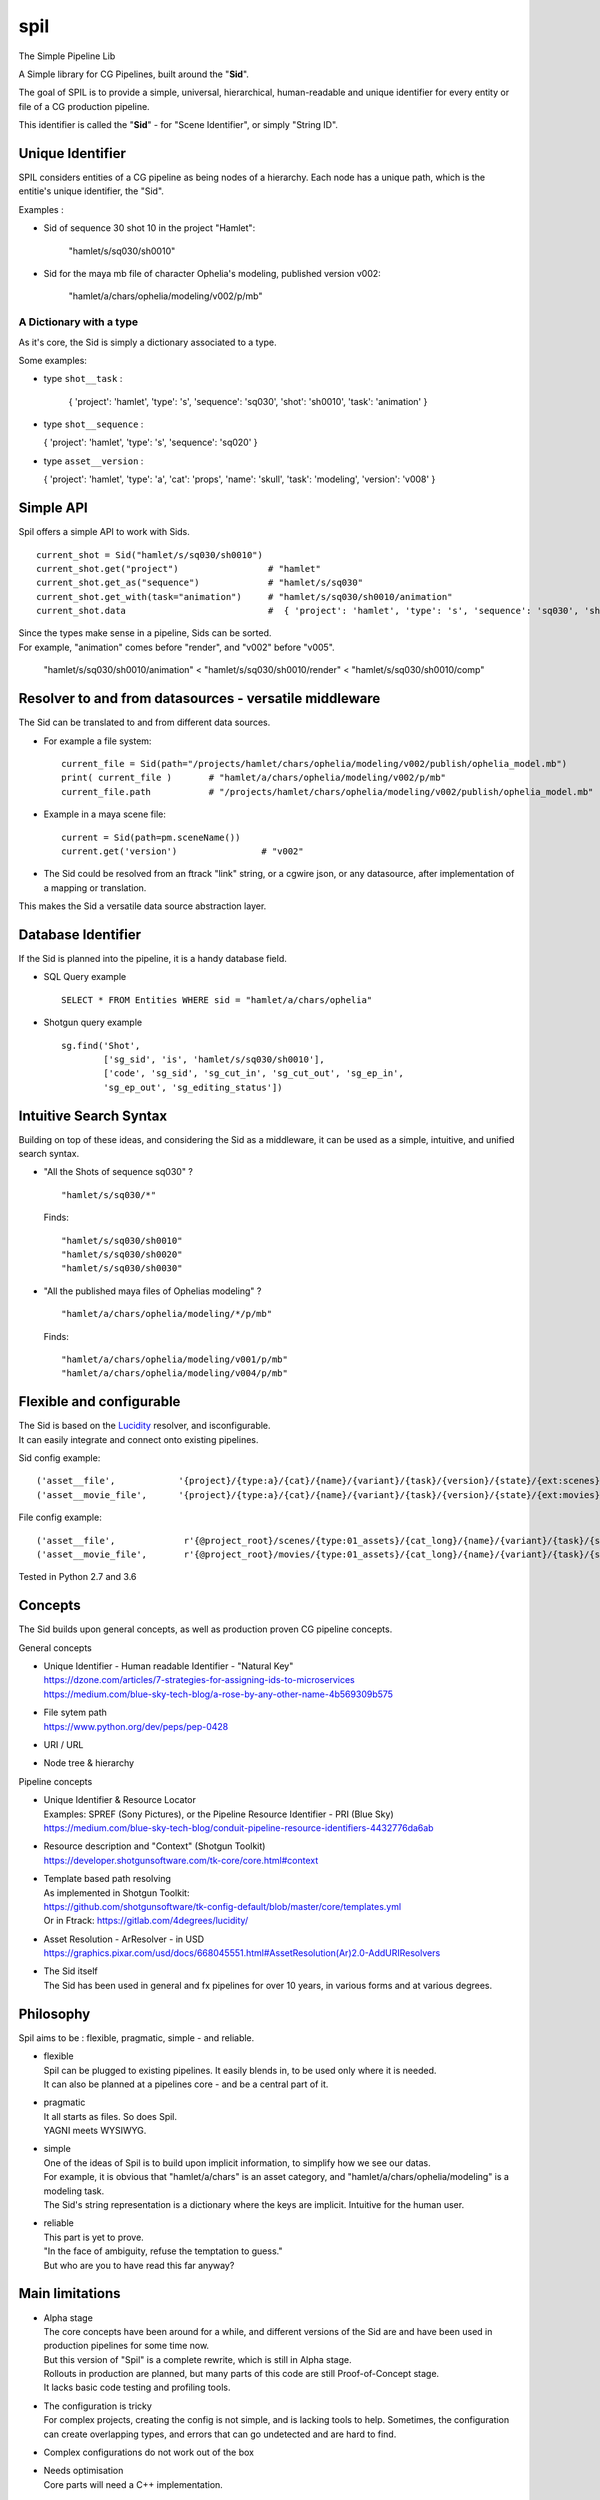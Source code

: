 spil
====

The Simple Pipeline Lib

A Simple library for CG Pipelines, built around the "**Sid**\ ".

The goal of SPIL is to provide a simple, universal, hierarchical,
human-readable and unique identifier for every entity or file of a CG
production pipeline.

This identifier is called the "**Sid**\ " - for "Scene Identifier", or
simply "String ID".

Unique Identifier
~~~~~~~~~~~~~~~~~

SPIL considers entities of a CG pipeline as being nodes of a hierarchy.
Each node has a unique path, which is the entitie's unique identifier,
the "Sid".

Examples :

-  Sid of sequence 30 shot 10 in the project "Hamlet":

    "hamlet/s/sq030/sh0010"

-  Sid for the maya mb file of character Ophelia's modeling, published
   version v002:

    "hamlet/a/chars/ophelia/modeling/v002/p/mb"

A Dictionary with a type
------------------------

As it's core, the Sid is simply a dictionary associated to a type.

Some examples:

- type ``shot__task`` :

    {   'project': 'hamlet', 'type': 's', 'sequence': 'sq030', 'shot': 'sh0010', 'task': 'animation' }

-  type ``shot__sequence`` :

   { 'project': 'hamlet', 'type': 's', 'sequence': 'sq020' }

-  type ``asset__version`` :

   { 'project': 'hamlet', 'type': 'a', 'cat': 'props', 'name': 'skull', 'task': 'modeling', 'version': 'v008' }


Simple API
~~~~~~~~~~

Spil offers a simple API to work with Sids.

::

    current_shot = Sid("hamlet/s/sq030/sh0010") 
    current_shot.get("project")                 # "hamlet" 
    current_shot.get_as("sequence")             # "hamlet/s/sq030" 
    current_shot.get_with(task="animation")     # "hamlet/s/sq030/sh0010/animation"  
    current_shot.data                           #  { 'project': 'hamlet', 'type': 's', 'sequence': 'sq030', 'shot': 'sh0010' }

| Since the types make sense in a pipeline, Sids can be sorted.
| For example, "animation" comes before "render", and "v002" before "v005".

    "hamlet/s/sq030/sh0010/animation" < "hamlet/s/sq030/sh0010/render" < "hamlet/s/sq030/sh0010/comp"


Resolver to and from datasources - versatile middleware
~~~~~~~~~~~~~~~~~~~~~~~~~~~~~~~~~~~~~~~~~~~~~~~~~~~~~~~

The Sid can be translated to and from different data sources.

-  For example a file system:

   ::

       current_file = Sid(path="/projects/hamlet/chars/ophelia/modeling/v002/publish/ophelia_model.mb")
       print( current_file )       # "hamlet/a/chars/ophelia/modeling/v002/p/mb"
       current_file.path           # "/projects/hamlet/chars/ophelia/modeling/v002/publish/ophelia_model.mb"

-  Example in a maya scene file:

   ::

       current = Sid(path=pm.sceneName())
       current.get('version')                # "v002"


-  The Sid could be resolved from an ftrack "link" string, or a cgwire
   json, or any datasource, after implementation of a mapping or
   translation.

This makes the Sid a versatile data source abstraction layer.


Database Identifier
~~~~~~~~~~~~~~~~~~~

If the Sid is planned into the pipeline, it is a handy database field.

-  SQL Query example

   ::

       SELECT * FROM Entities WHERE sid = "hamlet/a/chars/ophelia"

-  Shotgun query example

   ::

       sg.find('Shot', 
               ['sg_sid', 'is', 'hamlet/s/sq030/sh0010'],
               ['code', 'sg_sid', 'sg_cut_in', 'sg_cut_out', 'sg_ep_in',
               'sg_ep_out', 'sg_editing_status'])

Intuitive Search Syntax
~~~~~~~~~~~~~~~~~~~~~~~

Building on top of these ideas, and considering the Sid as a middleware,
it can be used as a simple, intuitive, and unified search syntax.

-  "All the Shots of sequence sq030" ?

   ::

       "hamlet/s/sq030/*"

   Finds:

   ::

       "hamlet/s/sq030/sh0010"
       "hamlet/s/sq030/sh0020"
       "hamlet/s/sq030/sh0030"

-  "All the published maya files of Ophelias modeling" ?

   ::

       "hamlet/a/chars/ophelia/modeling/*/p/mb"

   Finds:

   ::

       "hamlet/a/chars/ophelia/modeling/v001/p/mb"
       "hamlet/a/chars/ophelia/modeling/v004/p/mb"

Flexible and configurable
~~~~~~~~~~~~~~~~~~~~~~~~~

| The Sid is based on the `Lucidity <https://gitlab.com/4degrees/lucidity/>`__ resolver, and isconfigurable.
| It can easily integrate and connect onto existing pipelines.

Sid config example:

::

    ('asset__file',            '{project}/{type:a}/{cat}/{name}/{variant}/{task}/{version}/{state}/{ext:scenes}'),
    ('asset__movie_file',      '{project}/{type:a}/{cat}/{name}/{variant}/{task}/{version}/{state}/{ext:movies}'),

File config example:

::

    ('asset__file',             r'{@project_root}/scenes/{type:01_assets}/{cat_long}/{name}/{variant}/{task}/{state}_{version}/{name}.{ext:scenes}'),
    ('asset__movie_file',       r'{@project_root}/movies/{type:01_assets}/{cat_long}/{name}/{variant}/{task}/{state}_{version}/{name}.{ext:movies}'),

Tested in Python 2.7 and 3.6

Concepts
~~~~~~~~

The Sid builds upon general concepts, as well as production proven CG
pipeline concepts.

General concepts

-  | Unique Identifier - Human readable Identifier - "Natural Key"
   | https://dzone.com/articles/7-strategies-for-assigning-ids-to-microservices
   | https://medium.com/blue-sky-tech-blog/a-rose-by-any-other-name-4b569309b575

-  | File sytem path
   | https://www.python.org/dev/peps/pep-0428

-  URI / URL
-  Node tree & hierarchy

Pipeline concepts

-  | Unique Identifier & Resource Locator
   | Examples: SPREF (Sony Pictures), or the Pipeline Resource Identifier - PRI (Blue Sky)
   | https://medium.com/blue-sky-tech-blog/conduit-pipeline-resource-identifiers-4432776da6ab

-  | Resource description and "Context" (Shotgun Toolkit)
   | https://developer.shotgunsoftware.com/tk-core/core.html#context

-  | Template based path resolving
   | As implemented in Shotgun Toolkit:
   | https://github.com/shotgunsoftware/tk-config-default/blob/master/core/templates.yml
   | Or in Ftrack: https://gitlab.com/4degrees/lucidity/

-  | Asset Resolution - ArResolver - in USD
   | https://graphics.pixar.com/usd/docs/668045551.html#AssetResolution(Ar)2.0-AddURIResolvers

-  | The Sid itself
   | The Sid has been used in general and fx pipelines for over 10 years, in various forms and at various degrees.

Philosophy
~~~~~~~~~~

Spil aims to be : flexible, pragmatic, simple - and reliable.

-  | flexible
   | Spil can be plugged to existing pipelines. It easily blends in, to be used only where it is needed.
   | It can also be planned at a pipelines core - and be a central part of it.

-  | pragmatic
   | It all starts as files. So does Spil.
   | YAGNI meets WYSIWYG.

-  | simple
   | One of the ideas of Spil is to build upon implicit information, to simplify how we see our datas.
   | For example, it is obvious that "hamlet/a/chars" is an asset category, and "hamlet/a/chars/ophelia/modeling" is a modeling task.
   | The Sid's string representation is a dictionary where the keys are implicit. Intuitive for the human user.

-  | reliable
   | This part is yet to prove.
   | "In the face of ambiguity, refuse the temptation to guess."
   | But who are you to have read this far anyway?

Main limitations
~~~~~~~~~~~~~~~~

-  | Alpha stage
   | The core concepts have been around for a while, and different versions of the Sid are and have been used in production pipelines for some time now.
   | But this version of "Spil" is a complete rewrite, which is still in Alpha stage.
   | Rollouts in production are planned, but many parts of this code are still Proof-of-Concept stage.
   | It lacks basic code testing and profiling tools.

-  | The configuration is tricky
   | For complex projects, creating the config is not simple, and is lacking tools to help. Sometimes, the configuration can create overlapping types, and errors that can go undetected and are hard to find.

-  Complex configurations do not work out of the box

-  | Needs optimisation
   | Core parts will need a C++ implementation.

Plans and ongoing development
~~~~~~~~~~~~~~~~~~~~~~~~~~~~~

| The priority is to make the current feature set more robust and efficient.
| Adding tests and documentation. Optimization through generators, caches, better algorithms.

Then, implement some important but missing core features and
enhancements - add support for file sequences (integration of pyseq or
fileseq, or similar) - allow optional fields in the config (as the
bracket syntax in SGTK yaml) - move the config to a universal format
(yaml) - adding a C++ implementation to make the resolve faster - tools
to help create and verify the configuration files

To take profit from the Sids universality, we then plan on building
reusable open source bricks and pipeline tools.

| For example: - simple and universal file browser UI - connectors to Shotgun and Relational Databases - using the sid as a USD Asset Resolver - protocol for pipeline actions
| For example ``sid://play?hamlet/s/sq030/*/^/^/p/movie`` - file system style navigation and context handling
| For example ``cd hamlet/s/sq010``

Yeah, and we need a logo and a quickstart video...

Interested ?
~~~~~~~~~~~~

We'd love to hear from you.
